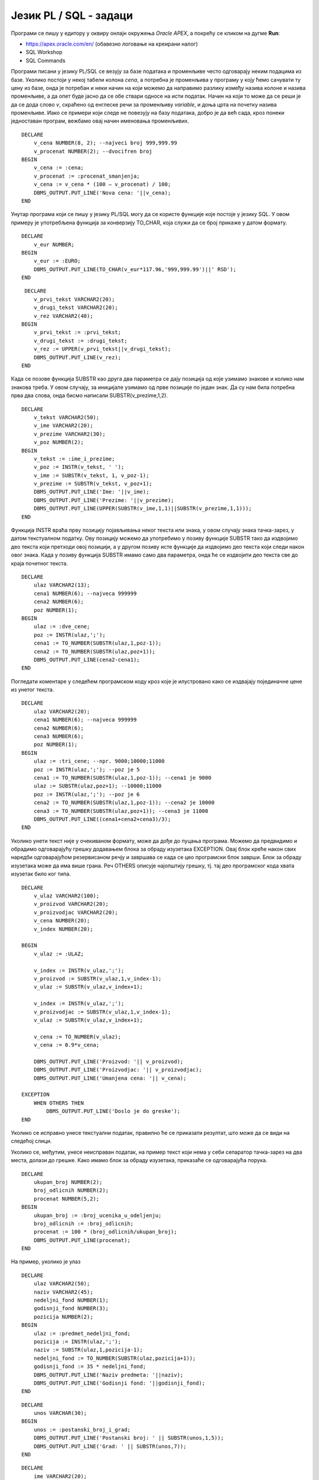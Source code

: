 Језик PL / SQL - задаци
=======================

.. suggestionnote::

    Следе примери једноставних програма написаних у језику PL/SQL у онлајн окружењу *Oracle APEX.*

    Сваки програм узима неке податке који су или бројеви или текст, а резултат обраде приказује на екрану. Прва група задатака би могла да се посматра као део неке апликације која се користи у продавници, а друга група задатака се односи на школу.  

Програми се пишу у едитору у оквиру онлајн окружења *Oracle APEX*, а покрећу се кликом на дугме **Run**:

- https://apex.oracle.com/en/ (обавезно логовање на креирани налог)
- SQL Workshop
- SQL Commands

.. image:: ../../_images/slika_62a.jpg
   :width: 600
   :align: center

.. questionnote::


    1. Креирати PL/SQL програм у којем се уноси цена и број који представља за колико процената треба да се умањи цена, а приказује се нова цена. На пример, уколико се унесу два броја 1000 и 20, програм треба да испише 800. 

Програми писани у језику PL/SQL се везују за базе података и променљиве често одговарају неким подацима из базе. Уколико постоји у некој табели колона *cena*, а потребна је променљива у програму у коју ћемо сачувати ту цену из базе, онда је потребан и неки начин на који можемо да направимо разлику између назива колоне и назива променљиве, а да опет буде јасно да се обе ствари односе на исти податак. Начин на који то може да се реши је да се дода слово *v*, скраћено од енглеске речи за променљиву *variable*, и доња црта на почетку назива променљиве. Иако се примери који следе не повезују на базу података, добро је да већ сада, кроз понеки једноставан програм, вежбамо овај начин именовања променљивих.  

::


    DECLARE
        v_cena NUMBER(8, 2); --najveci broj 999,999.99
        v_procenat NUMBER(2); --dvocifren broj
    BEGIN
        v_cena := :cena;
        v_procenat := :procenat_smanjenja;
        v_cena := v_cena * (100 – v_procenat) / 100;
        DBMS_OUTPUT.PUT_LINE('Nova cena: '||v_cena);
    END

.. questionnote::


    2. Креирати PL/SQL програм који прерачунава унети износ новца у еврима у динаре.

Унутар програма који се пишу у језику PL/SQL могу да се користе функције које постоје у језику SQL. У овом примеру је употребљена функција за конверзију TO_CHAR, која служи да се број прикаже у датом формату.   

::

    
    DECLARE
        v_eur NUMBER;
    BEGIN
        v_eur := :EURO;
        DBMS_OUTPUT.PUT_LINE(TO_CHAR(v_eur*117.96,'999,999.99')||' RSD');
    END

.. questionnote::


    3. Креирати PL/SQL програм у којем се од два унета текстуална податка, на пример назива производа и назива произвођача, формира један њиховим надовезивањем и пребацивањем свих слова у велика. 

::


     DECLARE
        v_prvi_tekst VARCHAR2(20);
        v_drugi_tekst VARCHAR2(20);
        v_rez VARCHAR2(40);
    BEGIN  
        v_prvi_tekst := :prvi_tekst;
        v_drugi_tekst := :drugi_tekst;
        v_rez := UPPER(v_prvi_tekst||v_drugi_tekst);
        DBMS_OUTPUT.PUT_LINE(v_rez);
    END

.. questionnote::

    4. Претпоставити да се име и презиме продавца уносе као један текстуални податак. Раздвојени су размаком. Креирати PL/SQL програм у којем се у одвојеним редовима приказују име и презиме, а затим у трећем реду и иницијали. 

Када се позове функција SUBSTR као друга два параметра се дају позиција од које узимамо знакове и колико нам знакова треба. У овом случају, за иницијале узимамо од прве позиције по један знак. Да су нам била потребна прва два слова, онда бисмо написали SUBSTR(v_prezime,1,2). 

::


    DECLARE
        v_tekst VARCHAR2(50);
        v_ime VARCHAR2(20);
        v_prezime VARCHAR2(30);
        v_poz NUMBER(2);
    BEGIN 
        v_tekst := :ime_i_prezime;
        v_poz := INSTR(v_tekst, ' ');
        v_ime := SUBSTR(v_tekst, 1, v_poz-1);
        v_prezime := SUBSTR(v_tekst, v_poz+1);
        DBMS_OUTPUT.PUT_LINE('Ime: '||v_ime);
        DBMS_OUTPUT.PUT_LINE('Prezime: '||v_prezime);
        DBMS_OUTPUT.PUT_LINE(UPPER(SUBSTR(v_ime,1,1)||SUBSTR(v_prezime,1,1)));
    END

.. questionnote::
    
    5. Креирати PL/SQL програм у који се уноси један текстуални податак који се састоји од две цене раздвојене тачка-зарезом (;), на пример: 9500;10000. Израчунати и исписати за колико је друга цена већа од прве. 

Функција INSTR враћа прву позицију појављивања неког текста или знака, у овом случају знака тачка-зарез, у датом текстуалном податку. Ову позицију можемо да употребимо у позиву функције SUBSTR тако да издвојимо део текста који претходи овој позицији, а у другом позиву исте функције да издвојимо део текста који следи након овог знака. Када у позиву функција SUBSTR имамо само два параметра, онда ће се издвојити део текста све до краја почетног текста.  

::


    DECLARE
        ulaz VARCHAR2(13);
        cena1 NUMBER(6); --najveca 999999
        cena2 NUMBER(6);
        poz NUMBER(1);
    BEGIN
        ulaz := :dve_cene;
        poz := INSTR(ulaz,';');
        cena1 := TO_NUMBER(SUBSTR(ulaz,1,poz-1));
        cena2 := TO_NUMBER(SUBSTR(ulaz,poz+1));
        DBMS_OUTPUT.PUT_LINE(cena2-cena1);
    END

.. questionnote::

    6. Креирати PL/SQL програм у који се уноси један текстуални податак који се састоји од три цене раздвојене тачка-зарезом (;), на пример: 9000;10000;11000. Израчунати и приказати просечну цену. 

Погледати коментаре у следећем програмском коду кроз које је илустровано како се издвајају појединачне цене из унетог текста. 

::


    DECLARE
        ulaz VARCHAR2(20);
        cena1 NUMBER(6); --najveca 999999
        cena2 NUMBER(6);
        cena3 NUMBER(6);
        poz NUMBER(1);
    BEGIN
        ulaz := :tri_cene; --npr. 9000;10000;11000 
        poz := INSTR(ulaz,';'); --poz je 5
        cena1 := TO_NUMBER(SUBSTR(ulaz,1,poz-1)); --cena1 je 9000
        ulaz := SUBSTR(ulaz,poz+1); --10000;11000
        poz := INSTR(ulaz,';'); --poz je 6
        cena2 := TO_NUMBER(SUBSTR(ulaz,1,poz-1)); --cena2 je 10000
        cena3 := TO_NUMBER(SUBSTR(ulaz,poz+1)); --cena3 je 11000
        DBMS_OUTPUT.PUT_LINE((cena1+cena2+cena3)/3);
    END

.. questionnote::

    7. Креирати PL/SQL програм у који се уноси један текстуални податак који се састоји од три податка раздвојена тачка-зарезом (;): назив производа, назив произвођача и цена. Приказати у засебним редовима назив производа, назив произвођача и цену умањену за 10%. 

Уколико унети текст није у очекиваном формату, може да дође до пуцања програма. Можемо да предвидимо и обрадимо одговарајућу грешку додавањем блока за обраду изузетака EXCEPTION. Овај блок креће након свих наредби одговарајућом резервисаном речју и завршава се када се цео програмски блок заврши. Блок за обраду изузетака може да има више грана. Реч OTHERS описује најопштију грешку, тј. тај део програмског кода хвата изузетак било ког типа. 

::


    DECLARE
        v_ulaz VARCHAR2(100);
        v_proizvod VARCHAR2(20);
        v_proizvodjac VARCHAR2(20);
        v_cena NUMBER(20);
        v_index NUMBER(20);

    BEGIN
        v_ulaz := :ULAZ;

        v_index := INSTR(v_ulaz,';');
        v_proizvod := SUBSTR(v_ulaz,1,v_index-1); 
        v_ulaz := SUBSTR(v_ulaz,v_index+1);

        v_index := INSTR(v_ulaz,';');
        v_proizvodjac := SUBSTR(v_ulaz,1,v_index-1);
        v_ulaz := SUBSTR(v_ulaz,v_index+1);

        v_cena := TO_NUMBER(v_ulaz);
        v_cena := 0.9*v_cena;

        DBMS_OUTPUT.PUT_LINE('Proizvod: '|| v_proizvod);
        DBMS_OUTPUT.PUT_LINE('Proizvodjac: '|| v_proizvodjac);
        DBMS_OUTPUT.PUT_LINE('Umanjena cena: '|| v_cena);

    EXCEPTION
        WHEN OTHERS THEN 
            DBMS_OUTPUT.PUT_LINE('Doslo je do greske');
    END

Уколико се исправно унесе текстуални податак, правилно ће се приказати резултат, што може да се види на следећој слици.

.. image:: ../../_images/slika_62b.jpg
   :width: 600
   :align: center

Уколико се, међутим, унесе неисправан податак, на пример текст који нема у себи сепаратор тачка-зарез на два места, долази до грешке. Како имамо блок за обраду изузетака, приказаће се одговарајућа порука. 

.. image:: ../../_images/slika_62c.jpg
   :width: 600
   :align: center

.. questionnote::

    8. Креирати PL/SQL програм у који се уносе укупан број ученика једног одељења и број одличних ученика. Приказати у процентима колико има одличних ученика у том одељењу.  

::


    DECLARE
        ukupan_broj NUMBER(2); 
        broj_odlicnih NUMBER(2);
        procenat NUMBER(5,2);
    BEGIN
        ukupan_broj := :broj_ucenika_u_odeljenju;
        broj_odlicnih := :broj_odlicnih;
        procenat := 100 * (broj_odlicnih/ukupan_broj);
        DBMS_OUTPUT.PUT_LINE(procenat);
    END

.. questionnote::

    9. Креирати PL/SQL програм у који се уносе назив предмета и недељни фонд часова као један текстуални податак. Назив предмета и фонд часова су раздвојени тачка-зарезом. Приказати у једном реду назив предмета, а у следећем годишњи фонд (школска година за матуранте има 35 наставних недеља). 

.. image:: ../../_images/slika_62d.jpg
   :width: 600
   :align: center

На пример, уколико је улаз

::

    DECLARE
        ulaz VARCHAR2(50);
        naziv VARCHAR2(45);
        nedeljni_fond NUMBER(1);
        godisnji_fond NUMBER(3);
        pozicija NUMBER(2);
    BEGIN
        ulaz := :predmet_nedeljni_fond;
        pozicija := INSTR(ulaz,';');
        naziv := SUBSTR(ulaz,1,pozicija-1);
        nedeljni_fond := TO_NUMBER(SUBSTR(ulaz,pozicija+1));
        godisnji_fond := 35 * nedeljni_fond;
        DBMS_OUTPUT.PUT_LINE('Naziv predmeta: '||naziv);
        DBMS_OUTPUT.PUT_LINE('Godisnji fond: '||godisnji_fond);
    END

.. questionnote::

    10. Креирати PL/SQL програм у који се уносе поштански број и назив града као један податак (раздвојени размаком). На пример: 11000 Beograd. Приказати у одвојеним редовима поштански број и назив места. 

::


    DECLARE
        unos VARCHAR(30);
    BEGIN
        unos := :postanski_broj_i_grad;
        DBMS_OUTPUT.PUT_LINE('Postanski broj: ' || SUBSTR(unos,1,5));
        DBMS_OUTPUT.PUT_LINE('Grad: ' || SUBSTR(unos,7));
    END

.. questionnote::

    11. Креирати PL/SQL програм у који се уносе три податка: име и презиме ученика и година уписа у школу (4 цифре). Формирати имејл адресу по систему који примењује Рачунарска гимназија у Београду. Имејл адреса се састоји од првог слова имена, целог презимена, последње две цифре године уписа и наставка @rg.edu.rs.

::


    DECLARE
        ime VARCHAR2(20);
        prezime VARCHAR2(20);
        godina NUMBER(4);
        mejl VARCHAR2(100);
    BEGIN
        ime := :ime_ucenika;
        prezime := :prezime_ucenika;
        godina := :godina_upisa;
        mejl := LOWER(SUBSTR(ime,1,1)||prezime||SUBSTR(TO_CHAR(godina),3,2))||'@rg.edu.rs';
        DBMS_OUTPUT.PUT_LINE(mejl);
    END

.. questionnote::

    12. Креирати PL/SQL програм у који се уноси један текстуални податак који се састоји од четири оцене раздвојене размаком ( ), на пример: 4 5 4 5. Израчунати и приказати просечну оцену. 
    
::
    
    DECLARE 
        ulaz VARCHAR2(7);
        ocena1 NUMBER(1);
        ocena2 NUMBER(1);
        ocena3 NUMBER(1);
        ocena4 NUMBER(1);
        prosek NUMBER(3,2);
    BEGIN
        ulaz := :cetiri_ocene;
        ocena1 := TO_NUMBER(SUBSTR(ulaz,1,1));
        ocena2 := TO_NUMBER(SUBSTR(ulaz,3,1));
        ocena3 := TO_NUMBER(SUBSTR(ulaz,5,1));
        ocena4 := TO_NUMBER(SUBSTR(ulaz,7,1));
        prosek := (ocena1+ocena2+ocena3+ocena4)/4.0;
        DBMS_OUTPUT.PUT_LINE('Prosecna ocena: '||prosek);
    END
